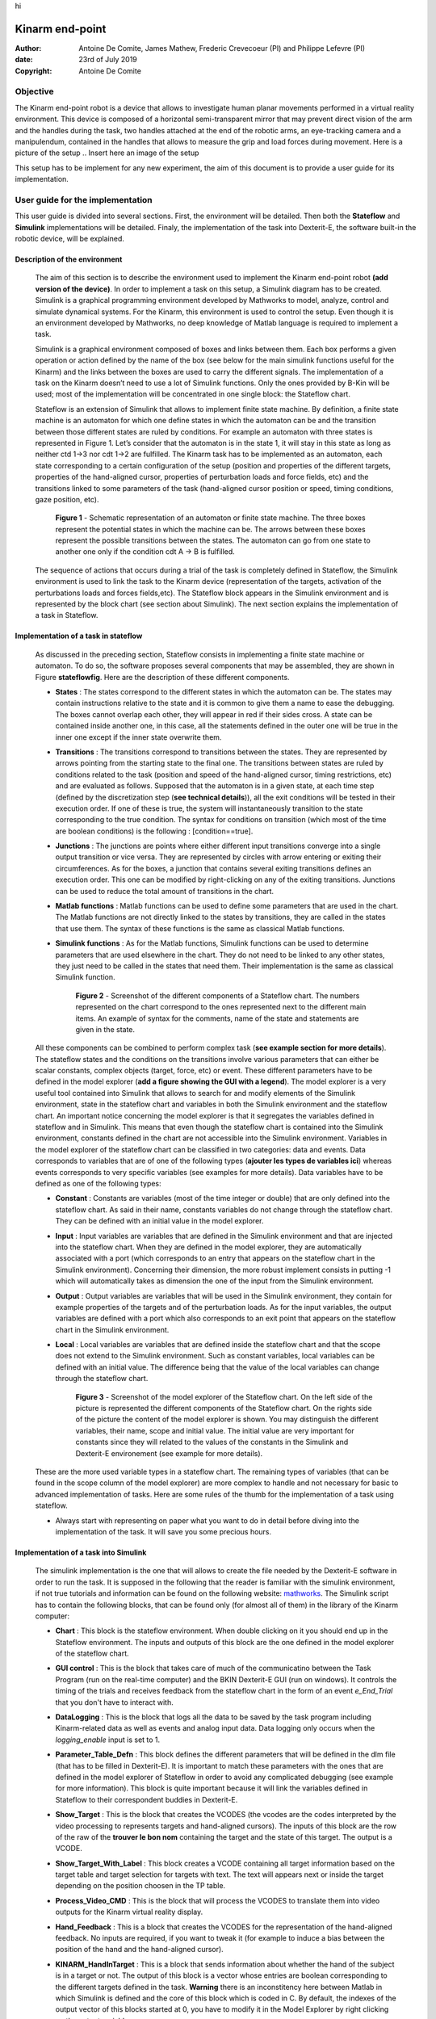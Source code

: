 .. Here are some macros to ease the writing and the reading :) 

hi

Kinarm end-point
================

:Author: Antoine De Comite, James Mathew, Frederic Crevecoeur (PI) and Philippe Lefevre (PI)
:date: 23rd of July 2019
:Copyright: Antoine De Comite

Objective
---------

The Kinarm end-point robot is a device that allows to investigate human planar movements performed in a virtual reality environment. This device is composed of a horizontal semi-transparent mirror that may prevent direct vision of the arm and the handles during the task, two handles attached at the end of the robotic arms, an eye-tracking camera and a manipulendum, contained in the handles that allows to measure the grip and load forces during movement. 
Here is a picture of the setup
.. Insert here an image of the setup


This setup has to be implement for any new experiment, the aim of this document is to provide a user guide for its implementation. 

User guide for the implementation
---------------------------------

This user guide is divided into several sections. First, the environment will be detailed. Then both the **Stateflow** and **Simulink** implementations will be detailed. Finaly, the implementation of the task into Dexterit-E, the software built-in the robotic device, will be explained.

Description of the environment
^^^^^^^^^^^^^^^^^^^^^^^^^^^^^^

	The aim of this section is to describe the environment used to implement the Kinarm end-point robot **(add version of the device)**. In order to implement a task on this setup, a Simulink diagram has to be created. Simulink is a graphical programming environment developed by Mathworks to model, analyze, control and simulate dynamical systems. For the Kinarm, this environment is used to control the setup. Even though it is an environment developed by Mathworks, no deep knowledge of Matlab language is required to implement a task. 

	Simulink is a graphical environment composed of boxes and links between them. Each box performs a given operation or action defined by the name of the box (see below for the main simulink functions useful for the Kinarm) and the links between the boxes are used to carry the different signals. The implementation of a task on the Kinarm doesn’t need to use a lot of Simulink functions. Only the ones provided by B-Kin will be used; most of the implementation will be concentrated in one single block: the Stateflow chart. 

	Stateflow is an extension of Simulink that allows to implement finite state machine. By definition, a finite state machine is an automaton for which one define states in which the automaton can be and the transition between those different states are ruled by conditions. For example an automaton with three states is represented in Figure 1. Let’s consider that the automaton is in the state 1, it will stay in this state as long as neither ctd 1→3 nor cdt 1→2 are fulfilled. The Kinarm task has to be implemented as an automaton, each state corresponding to a certain configuration of the setup (position and properties of the different targets, properties of the hand-aligned cursor, properties of perturbation loads and force fields, etc) and the transitions linked to some parameters of the task (hand-aligned cursor position or speed, timing conditions, gaze position, etc).  

		.. figure:: https://image.noelshack.com/fichiers/2019/30/3/1563962659-figureautomaton.png
			:width: 300
			:align: center	

			**Figure 1** - Schematic representation of an automaton or finite state machine.
			The three boxes represent the potential states in which the machine can be. The arrows between these boxes represent the possible transitions between the states. The automaton can go from one state to another one only if the condition cdt A -> B is fulfilled.



	The sequence of actions that occurs during a trial of the task is completely defined in Stateflow, the Simulink environment is used to link the task to the Kinarm device (representation of the targets, activation of the perturbations loads and forces fields,etc). The Stateflow block appears in the Simulink environment and is represented by the block chart (see section about Simulink). The next section explains the implementation of a task in Stateflow.


Implementation of a task in stateflow
^^^^^^^^^^^^^^^^^^^^^^^^^^^^^^^^^^^^^

	As discussed in the preceding section, Stateflow consists in implementing a finite state machine or automaton. To do so, the software proposes several components that may be assembled, they are shown in Figure **stateflowfig**. Here are the description of these different components.

	- **States** : The states correspond to the different states in which the automaton can be. The states may contain instructions relative to the state and it is common to give them a name to ease the debugging. The boxes cannot overlap each other, they will appear in red if their sides cross. A state can be contained inside another one, in this case, all the statements defined in the outer one will be true in the inner one except if the inner state overwrite them. 

	- **Transitions** : The transitions correspond to transitions between the states. They are represented by arrows pointing from the starting state to the final one. The transitions between states are ruled by conditions related to the task (position and speed of the hand-aligned cursor, timing restrictions, etc) and are evaluated as follows. Supposed that the automaton is in a given state, at each time step (defined by the discretization step (**see technical details**)), all the exit conditions will be tested in their execution order. If one of these is true, the system will instantaneously transition to the state corresponding to the true condition. The syntax for conditions on transition (which most of the time are boolean conditions) is the following : [condition==true].

	- **Junctions** : The junctions are points where either different input transitions converge into a single output transition or vice versa. They are represented by circles with arrow entering or exiting their circumferences. As for the boxes, a junction that contains several exiting transitions defines an execution order. This one can be modified by right-clicking on any of the exiting transitions. Junctions can be used to reduce the total amount of transitions in the chart. 

	- **Matlab functions** : Matlab functions can be used to define some parameters that are used in the chart. The Matlab functions are not directly linked to the states by transitions, they are called in the states that use them. The syntax of these functions is the same as classical Matlab functions.

	- **Simulink functions** : As for the Matlab functions, Simulink functions can be used to determine parameters that are used elsewhere in the chart. They do not need to be linked to any other states, they just need to be called in the states that need them. Their implementation is the same as classical Simulink function.

		.. figure:: https://image.noelshack.com/fichiers/2019/31/1/1564384577-image1doc.png
			:width: 500
			:align: center

			**Figure 2** - Screenshot of the different components of a Stateflow chart. The numbers represented on the chart correspond to the ones represented next to the different main items. An example of syntax for the comments, name of the state and statements are given in the state. 

	All these components can be combined to perform complex task (**see example section for more details**). 
	The stateflow states and the conditions on the transitions involve various parameters that can either be scalar constants, complex objects (target, force, etc) or event. These different parameters have to be defined in the model explorer (**add a figure showing the GUI with a legend**). The model explorer is a very useful tool contained into Simulink that allows to search for and modify elements of the Simulink environment, state in the stateflow 	chart and variables in both the Simulink environment and the stateflow chart. An important notice concerning the model explorer is that it segregates the variables defined in stateflow and in Simulink. This means that even though the stateflow chart is contained into the Simulink environment, constants defined in the chart are not accessible into the Simulink environment. Variables in the model explorer of the stateflow chart can be classified in two categories: data and events. Data corresponds to variables that are of one of the following types (**ajouter les types de variables ici**) whereas events corresponds to very specific variables (see examples for more details). Data variables have to be defined as one of the following types: 

	- **Constant** : Constants are variables (most of the time integer or double) that are only defined into the stateflow chart. As said in their name, constants variables do not change through the stateflow chart. They can be defined with an initial value in the model explorer.

	- **Input** : Input variables are variables that are defined in the Simulink environment and that are injected into the stateflow chart. When they are defined in the model explorer, they are automatically associated with a port (which corresponds to an entry that appears on the stateflow chart in the Simulink environment). Concerning their dimension, the more robust implement consists in putting -1 which will automatically takes as dimension the one of the input from the Simulink environment.

	- **Output** : Output variables are variables that will be used in the Simulink environment, they contain for example properties of the targets and of the perturbation loads. As for the input variables, the output variables are defined with a port which also corresponds to an exit point that appears on the stateflow chart in the Simulink environment.

	- **Local** : Local variables are variables that are defined inside the stateflow chart and that the scope does not extend to the Simulink environment. Such as constant variables, local variables can be defined with an initial value. The difference being that the value of the local variables can change through the stateflow chart. 

		.. figure:: https://image.noelshack.com/fichiers/2019/31/1/1564384577-image2doc.png
			:width: 500
			:align: center

			**Figure 3** - Screenshot of the model explorer of the Stateflow chart. On the left side of the picture is represented the different components of the Stateflow chart. On the rights side of the picture the content of the model explorer is shown. You may distinguish the different variables, their name, scope and initial value. The initial value are very important for constants since they will related to the values of the constants in the Simulink and Dexterit-E environement (see example for more details).

	These are the more used variable types in a stateflow chart. The remaining types of variables (that can be found in the scope column of the model explorer) are more complex to handle and not necessary for basic to advanced implementation of tasks. Here are some rules of the thumb for the implementation of a task using stateflow. 

	- Always start with representing on paper what you want to do in detail before diving into the implementation of the task. It will save you some precious hours. 

	.. To complete with more rules... 

Implementation of a task into Simulink
^^^^^^^^^^^^^^^^^^^^^^^^^^^^^^^^^^^^^^
	The simulink implementation is the one that will allows to create the file needed by the Dexterit-E software in order to run the task. It is supposed in the following that the reader is familiar with the simulink environment, if not true tutorials and information can be found on the following website: `mathworks <www.mathworks.com>`_. The Simulink script has to contain the following blocks, that can be found only (for almost all of them) in the library of the Kinarm computer:

	- **Chart** : This block is the stateflow environment. When double clicking on it you should end up in the Stateflow environment. The inputs and outputs of this block are the one defined in the model explorer of the stateflow chart. 

	- **GUI control** : This is the block that takes care of much of the communicatino between the Task Program (run on the real-time computer) and the BKIN Dexterit-E GUI (run on windows). It controls the timing of the trials and receives feedback from the stateflow chart in the form of an event *e_End_Trial* that you don't have to interact with. 

	- **DataLogging** : This is the block that logs all the data to be saved by the task program including Kinarm-related data as well as events and analog input data. Data logging only occurs when the *logging_enable* input is set to 1.

	- **Parameter_Table_Defn** : This block defines the different parameters that will be defined in the dlm file (that has to be filled in Dexterit-E). It is important to match these parameters with the ones that are defined in the model explorer of Stateflow in order to avoid any complicated debugging (see example for more information). This block is quite important because it will link the variables defined in Stateflow to their correspondent buddies in Dexterit-E.

	- **Show_Target** : This is the block that creates the VCODES (the vcodes are the codes interpreted by the video processing to represents targets and hand-aligned cursors). The inputs of this block are the row of the raw of the **trouver le bon nom** containing the target and the state of this target. The output is a VCODE.

	- **Show_Target_With_Label** : This block creates a VCODE containing all target information based on the target table and target selection for targets with text. The text will appears next or inside the target depending on the position choosen in the TP table.

	- **Process_Video_CMD** : This is the block that will process the VCODES to translate them into video outputs for the Kinarm virtual reality display.

	- **Hand_Feedback** : This is a block that creates the VCODES for the representation of the hand-aligned feedback. No inputs are required, if you want to tweak it (for example to induce a bias between the position of the hand and the hand-aligned cursor). 

	- **KINARM_HandInTarget** : This is a block that sends information about whether the hand of the subject is in a target or not. The output of this block is a vector whose entries are boolean corresponding to the different targets defined in the task. **Warning** there is an inconstitency here between Matlab in which Simulink is defined and the core of this block which is coded in C. By default, the indexes of the output vector of this blocks started at 0, you have to modify it in the Model Explorer by right clicking on the output variable. 

	- **KINARM_DistanceFromTarget** : This block provides feedback indicating the distance between a targets and one of the hands (the concerning hand has to be selected in the block). The same warning message as for the block HandInTarget holds.

	- **KINARM_Apply_Loads** : This is the block that sends the consign to the robot to apply perturbation load to the handles. The inputs of this block are torques that corresponds to the torques that each motor has to apply. These torques correspond to the output of different blocks detailed here after.

	- **Constant_Loads_EP** : This is a block that computes the torques required to apply a constant load on the handles of the robotic device. The input of this block is the row corresponding to the load in the Task Parameter table (TP table).

	- **Velocity_Load_EP** : This block computes the torques required to apply a velocity-dependent load on the handles of the robotic device. The input of this block is the row corresponding to the load in the TP table **ajouter les infos sur la notation matricielle etc**. 

	- **Perturbation** : This block creates a time-dependent profile that can be used as the scaling input to another load block to create a perturbation.

		.. figure:: https://image.noelshack.com/fichiers/2019/31/1/1564384577-image3doc.png
			:width: 500
			:align: center

			**Figure 4** - Representation of the Simulink environment. The red circle represents the icon of the Simulink functions library. The green circle represent the compile button that has to be pushed to run the model. 


	These blocks are the ones that you will use to control a simple task (by simple task, we mean here that the task doesn't involve any of the extensions of the setup). If you want to use one or more of these extensions, you will have to add a block called **Analog Input** that will automatically detects the analog inputs that are switched on. If you ticks the box *Log analog inputs* in the **DataLogging** block, they will be logged. For more information about the available extensions of the device, please refer to section : Extensions of the device. 

	Once you're done writing your task, you can try to compile it by clicking on the *compile* button or by pushing on CTRL+B. A window should open, if any errors occured during compilation, they will appear in this window. 

Preparation of the task with Dexterit-E
^^^^^^^^^^^^^^^^^^^^^^^^^^^^^^^^^^^^^^^

Let's suppose that your Simulink and Stateflow implementations have compiled without errors (most of the time you can ignore the warnings, but the better is always to briefly look at them), the next and last step is to test your task using the robot. To do so, you have to open the last version of the software (to date, it is BKIN-Dexterit-E 3.6.4), select a subject (for the test, you can select the subject AAA AAA) and then clicking on **to complete + figure**. Before being able to run your task, you have a last thing to settle up. You have to give values to the different parameters used in the Simulink diagram and in the Stateflow chart (see example for complete information). In order to do so, click on the create or edit protocol icon. A window with different panels will open. In the general panel, make sure that the hand feedback beahvior corresponds to what you want. In the target table, you have to make sure that the frame of reference is global coordinate system (which is the easiest to use. Three different tables have to be filled in three different panels (target table, load table and TP table), here below you will find schematic reprentation of them. 


**Load table**
	+---------+---------+---------+---------+---------+
	| Load #  | Param 1 | Param 2 | Param 3 | Param 4 |
	+=========+=========+=========+=========+=========+
	| Load 1  |         |         |         |         | 
	+---------+---------+---------+---------+---------+
	| Load 2  |         |         |         |         | 
	+---------+---------+---------+---------+---------+

**Target table**
	+-----------+---------+---------+---------+---------+
	| Target #  | Param 1 | Param 2 | Param 3 | Param 4 |
	+===========+=========+=========+=========+=========+
	| Target 1  |         |         |         |         | 
	+-----------+---------+---------+---------+---------+
	| Target 2  |         |         |         |         | 
	+-----------+---------+---------+---------+---------+

**TP table**
	+---------+---------+---------+---------+---------+
	|  TP #   | Param 1 | Param 2 | Param 3 | Param 4 |
	+=========+=========+=========+=========+=========+
	|  TP 1   |         |         |         |         |
	+---------+---------+---------+---------+---------+
	|  TP 2   |         |         |         |         |
	+---------+---------+---------+---------+---------+

The structures of these tables are similar. Each row correspond to a different load, target, or trial (TP) and each colomn define a parameter for this particular load, target, or trial. For example, considering the target, the parameters could be the size of the target, its location, its color, its label, etc. The different columns that appear in these tables are defined by the constant name you that were entered in the corresponding table in the block **Parameter Table Defn**. The order of the columns will correspond to the value *Col #* that appears in this same block. 

Once you've filled these tables with the parameters corresponding to your task, you'll have to complete the panel Block table. Each row corresponds to a different kind of block for which you can define the trials protocols you want to run and how many time you want each of them to be run. You can select repetitions and randomization. The block reps parameter has to be set to 1 for each block you want to run. 
The last thing you have to make before being able to run the experiment is to verify that all the boxes corresponding to the analog inputs (in the last panel) are ticked. 

	.. figure:: https://image.noelshack.com/fichiers/2019/31/1/1564384799-image4adoc.png
		:width: 500
		:align: center

		**Figure 5** - This figure represents the Dexterit-E interface in which the task may be run. The upper part of the figure represents the window that appears when you open Dexterit-E. Once the subject is selected, you can click on the button custom task (circled in red in the figure) you will end up in the window shown ni Figure 6.

    .. figure:: https://image.noelshack.com/fichiers/2019/31/1/1564384799-image4bdoc.png
        :width: 500
        :align: center

        **Figure 6** - Representation of the second window of the Dexterit-E GUI. To run an experiment, you have to browse and select the task protocol you want to run (should be the one you implemented). You can edit the different parameters of the task by clicking on the edit button (circled in blue in the figure). To run the task, you just have to click on the run button (circled in green in the figure).

How to run a task with Dexterit-E
^^^^^^^^^^^^^^^^^^^^^^^^^^^^^^^^^

Once you're done programming the task (you've done most of the job don't worry), you just have to calibrate the setup. In order to do so, just click on the *Calibrate* button; a window will open. In this window you'll see two red crosses if the robot is not calibrated. To calibrate the arms, you have to move the toward the back of the environment then place the block on their support and finaly pull the arms toward you until they're blocked. Once they are blocked, push on the small black buttons placed on the two black boxes (**see figure**). This will calibrate the hand-aligned cursor. You also have to calibrate the force sensors. To do so, don't touch the handles and click on the *Reset zero* button and you'll be all done. 

	.. figure:: https://image.noelshack.com/fichiers/2019/31/1/1564385286-imagekinarm.jpg
		:width: 500
		:align: center 

		**Figure 7** - Picture of the robotic arm. On the bottom of the picture, the block used for the calibration is represented on the bottom of the picture as well as the button on which you have to push to calibrate the arm and the hand-aligned cursor. The button is located on the top of the black box. 

For the calibration of the extensions, please refer to the corresponding sections.

You then just have to run the task by clicking on the run button. 

Extensions of the device
------------------------

The aim of this section is to develop the different extensions of the Kinarm end-point robot that can be used.

Electromyography (EMG)
^^^^^^^^^^^^^^^^^^^^^^

The electromyographic setup allows to correlates kinematics of the movements with muscular activities registered in the muscles during the task. This setup is composed of 16 surface electrodes, 1 reference electrodes and 2 hubs for plugging the electrodes. If you work with 8 or less electrodes, you only need the main hub (channels ranging from 1 to 8). On this main hub, you will find the 8 channels in which you can plug the different electrodes placed on the belly of the muscles and a lonely channel in which you have to plug the reference electrode. This reference electrode has to be placed on a location with no muscles nearby or no muscles involved in the movement such as the ankle or the knee. 

In order to add the EMG data collection in the simulink script, you have to select *log analog input* in the **DataLogging** block. You'll have to select the channels you want to record, be carefull that they have to be the same as the ones you plugged the surface electrodes. The reference electrode is logged by default.

	.. figure:: https://image.noelshack.com/fichiers/2019/31/1/1564385286-imageemg.jpg
		:width: 500
		:align: center

		**Figure 8** - Image of the EMG branchements. In this figure, different cables are plugged to the white box. The *ref* cable is plugged to the reference electrode (the white pad in the bottom of the figure) and a surface EMG electrodes is plugged on channel 1. More EMG can be plugged to the others available channels. On the top of the figure, the white box is plugged to the computer using the cable shown in this figure. 

Eye tracking
^^^^^^^^^^^^

Kingrip 
^^^^^^^

Example and usefull scripts
---------------------------

A complete example can be found on the following github `GithubKinarm <https://github.com/decomiteA/KinarmScripts-and-docs>`_ in the file named *Creating task programs for BKIN Dexterit-E*. The other files on this repository contains the matlab codes needed for postprocessing the data outputed by the Kinarm end-point robot. 


 
 
